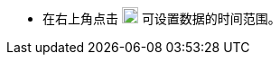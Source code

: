 // :ks_include_id: 9a5774e5ba9d4e5d950143cba4a5111d

* 在右上角点击 image:/images/ks-qkcp/en/icons/timed-task.svg[timed-task,18,18] 可设置数据的时间范围。